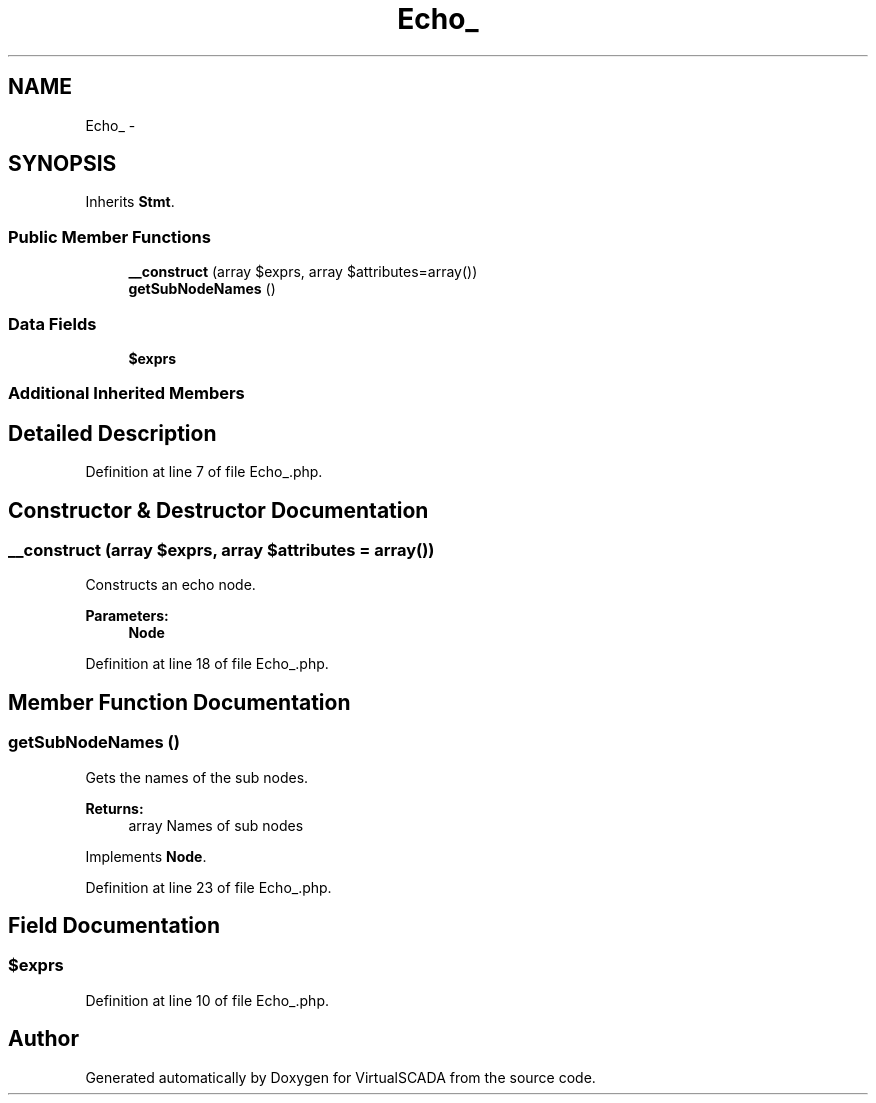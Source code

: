 .TH "Echo_" 3 "Tue Apr 14 2015" "Version 1.0" "VirtualSCADA" \" -*- nroff -*-
.ad l
.nh
.SH NAME
Echo_ \- 
.SH SYNOPSIS
.br
.PP
.PP
Inherits \fBStmt\fP\&.
.SS "Public Member Functions"

.in +1c
.ti -1c
.RI "\fB__construct\fP (array $exprs, array $attributes=array())"
.br
.ti -1c
.RI "\fBgetSubNodeNames\fP ()"
.br
.in -1c
.SS "Data Fields"

.in +1c
.ti -1c
.RI "\fB$exprs\fP"
.br
.in -1c
.SS "Additional Inherited Members"
.SH "Detailed Description"
.PP 
Definition at line 7 of file Echo_\&.php\&.
.SH "Constructor & Destructor Documentation"
.PP 
.SS "__construct (array $exprs, array $attributes = \fCarray()\fP)"
Constructs an echo node\&.
.PP
\fBParameters:\fP
.RS 4
\fI\fBNode\fP\fP 
.RE
.PP

.PP
Definition at line 18 of file Echo_\&.php\&.
.SH "Member Function Documentation"
.PP 
.SS "getSubNodeNames ()"
Gets the names of the sub nodes\&.
.PP
\fBReturns:\fP
.RS 4
array Names of sub nodes 
.RE
.PP

.PP
Implements \fBNode\fP\&.
.PP
Definition at line 23 of file Echo_\&.php\&.
.SH "Field Documentation"
.PP 
.SS "$exprs"

.PP
Definition at line 10 of file Echo_\&.php\&.

.SH "Author"
.PP 
Generated automatically by Doxygen for VirtualSCADA from the source code\&.
